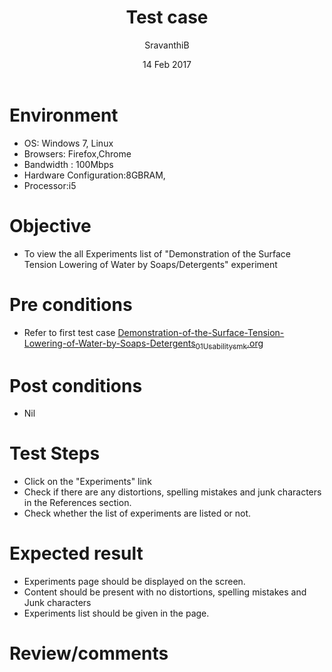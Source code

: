 #+Title: Test case
#+Date: 14 Feb 2017
#+Author: SravanthiB

* Environment

  +  OS: Windows 7, Linux
  +  Browsers: Firefox,Chrome
  +  Bandwidth : 100Mbps
  +  Hardware Configuration:8GBRAM,
  +  Processor:i5

* Objective

  +  To view the all Experiments list of "Demonstration of the Surface Tension Lowering of Water by Soaps/Detergents" experiment

* Pre conditions

  +  Refer to first test case [[https://github.com/Virtual-Labs/colloid-and-surface-chemistry-iiith/blob/master/test-cases/sample-integration-test-cases/Demonstration-of-the-Surface-Tension-Lowering-of-Water-by-Soaps-Detergents/Demonstration-of-the-Surface-Tension-Lowering-of-Water-by-Soaps-Detergents_01_Usability_smk.org][Demonstration-of-the-Surface-Tension-Lowering-of-Water-by-Soaps-Detergents_01_Usability_smk.org]]

* Post conditions

  +  Nil

* Test Steps

  +  Click on the "Experiments" link
  +  Check if there are any distortions, spelling mistakes and junk
     characters in the References section.
  +  Check whether the list of experiments are listed or not.

* Expected result

  +  Experiments page should be displayed on the screen.
  +  Content should be present with no distortions, spelling mistakes
     and Junk characters
  +  Experiments list should be given in the page.
 
* Review/comments
